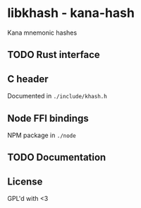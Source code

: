 * libkhash - kana-hash
  Kana mnemonic hashes

** TODO Rust interface

** C header
   Documented in =./include/khash.h=

** Node FFI bindings
   NPM package in =./node=

** TODO Documentation

** License
   GPL'd with <3
